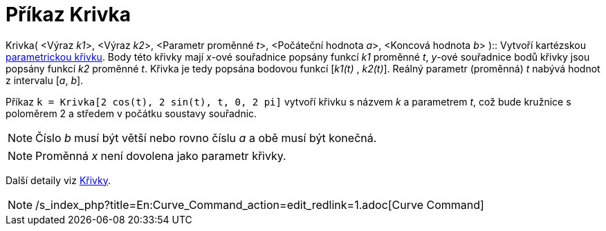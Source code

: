 = Příkaz Krivka
:page-en: commands/Curve_Command
ifdef::env-github[:imagesdir: /cs/modules/ROOT/assets/images]

Krivka( <Výraz __k1__>, <Výraz __k2__>, <Parametr proměnné __t__>, <Počáteční hodnota __a__>, <Koncová hodnota __b__>
)::
  Vytvoří kartézskou xref:/Křivky.adoc[parametrickou křivku]. Body této křivky mají _x_-ové souřadnice popsány funkcí
  _k1_ proměnné _t_, _y_-ové souřadnice bodů křivky jsou popsány funkcí _k2_ proměnné _t_. Křivka je tedy popsána
  bodovou funkcí [_k1(t)_ , _k2(t)_]. Reálný parametr (proměnná) _t_ nabývá hodnot z intervalu [_a_, _b_].

[EXAMPLE]
====

Příkaz `++k = Krivka[2 cos(t), 2 sin(t), t, 0, 2 pi]++` vytvoří křivku s názvem _k_ a parametrem _t_, což bude kružnice
s poloměrem 2 a středem v počátku soustavy souřadnic.

====

[NOTE]
====

Číslo _b_ musí být větší nebo rovno číslu _a_ a obě musí být konečná.

====

[NOTE]
====

Proměnná _x_ není dovolena jako parametr křivky.

====

Další detaily viz xref:/Křivky.adoc[Křivky].

[NOTE]
====

/s_index_php?title=En:Curve_Command_action=edit_redlink=1.adoc[Curve Command]

====
